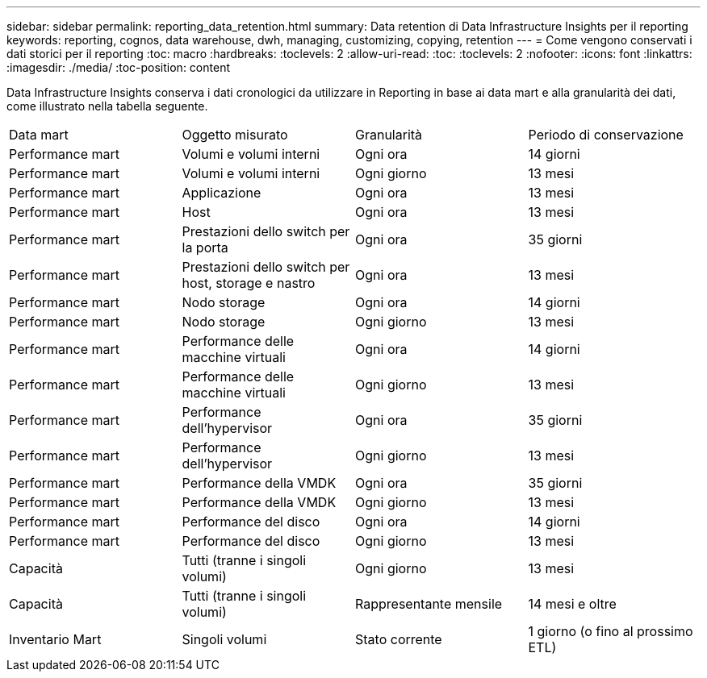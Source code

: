 ---
sidebar: sidebar 
permalink: reporting_data_retention.html 
summary: Data retention di Data Infrastructure Insights per il reporting 
keywords: reporting, cognos, data warehouse, dwh, managing, customizing, copying, retention 
---
= Come vengono conservati i dati storici per il reporting
:toc: macro
:hardbreaks:
:toclevels: 2
:allow-uri-read: 
:toc: 
:toclevels: 2
:nofooter: 
:icons: font
:linkattrs: 
:imagesdir: ./media/
:toc-position: content


[role="lead"]
Data Infrastructure Insights conserva i dati cronologici da utilizzare in Reporting in base ai data mart e alla granularità dei dati, come illustrato nella tabella seguente.

|===


| Data mart | Oggetto misurato | Granularità | Periodo di conservazione 


| Performance mart | Volumi e volumi interni | Ogni ora | 14 giorni 


| Performance mart | Volumi e volumi interni | Ogni giorno | 13 mesi 


| Performance mart | Applicazione | Ogni ora | 13 mesi 


| Performance mart | Host | Ogni ora | 13 mesi 


| Performance mart | Prestazioni dello switch per la porta | Ogni ora | 35 giorni 


| Performance mart | Prestazioni dello switch per host, storage e nastro | Ogni ora | 13 mesi 


| Performance mart | Nodo storage | Ogni ora | 14 giorni 


| Performance mart | Nodo storage | Ogni giorno | 13 mesi 


| Performance mart | Performance delle macchine virtuali | Ogni ora | 14 giorni 


| Performance mart | Performance delle macchine virtuali | Ogni giorno | 13 mesi 


| Performance mart | Performance dell'hypervisor | Ogni ora | 35 giorni 


| Performance mart | Performance dell'hypervisor | Ogni giorno | 13 mesi 


| Performance mart | Performance della VMDK | Ogni ora | 35 giorni 


| Performance mart | Performance della VMDK | Ogni giorno | 13 mesi 


| Performance mart | Performance del disco | Ogni ora | 14 giorni 


| Performance mart | Performance del disco | Ogni giorno | 13 mesi 


| Capacità | Tutti (tranne i singoli volumi) | Ogni giorno | 13 mesi 


| Capacità | Tutti (tranne i singoli volumi) | Rappresentante mensile | 14 mesi e oltre 


| Inventario Mart | Singoli volumi | Stato corrente | 1 giorno (o fino al prossimo ETL) 
|===